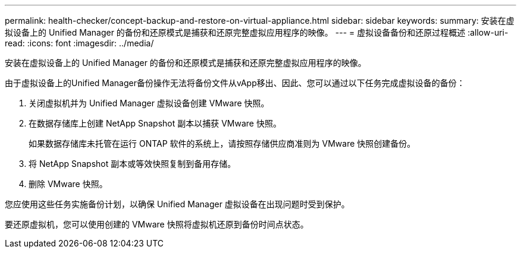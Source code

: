 ---
permalink: health-checker/concept-backup-and-restore-on-virtual-appliance.html 
sidebar: sidebar 
keywords:  
summary: 安装在虚拟设备上的 Unified Manager 的备份和还原模式是捕获和还原完整虚拟应用程序的映像。 
---
= 虚拟设备备份和还原过程概述
:allow-uri-read: 
:icons: font
:imagesdir: ../media/


[role="lead"]
安装在虚拟设备上的 Unified Manager 的备份和还原模式是捕获和还原完整虚拟应用程序的映像。

由于虚拟设备上的Unified Manager备份操作无法将备份文件从vApp移出、因此、您可以通过以下任务完成虚拟设备的备份：

. 关闭虚拟机并为 Unified Manager 虚拟设备创建 VMware 快照。
. 在数据存储库上创建 NetApp Snapshot 副本以捕获 VMware 快照。
+
如果数据存储库未托管在运行 ONTAP 软件的系统上，请按照存储供应商准则为 VMware 快照创建备份。

. 将 NetApp Snapshot 副本或等效快照复制到备用存储。
. 删除 VMware 快照。


您应使用这些任务实施备份计划，以确保 Unified Manager 虚拟设备在出现问题时受到保护。

要还原虚拟机，您可以使用创建的 VMware 快照将虚拟机还原到备份时间点状态。
